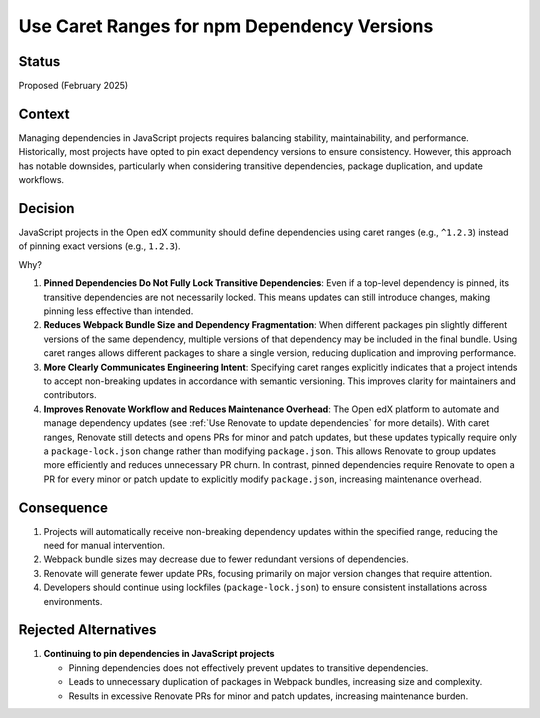 .. _Use Caret Ranges for npm Dependency Versions:

Use Caret Ranges for npm Dependency Versions
############################################

Status
******

Proposed (February 2025)

Context
*******

Managing dependencies in JavaScript projects requires balancing stability, maintainability, and performance. Historically, most projects
have opted to pin exact dependency versions to ensure consistency. However, this approach has notable downsides, particularly when
considering transitive dependencies, package duplication, and update workflows.

Decision
********

JavaScript projects in the Open edX community should define dependencies using caret ranges (e.g., ``^1.2.3``) instead of pinning exact
versions (e.g., ``1.2.3``).

Why?

#. **Pinned Dependencies Do Not Fully Lock Transitive Dependencies**: Even if a top-level dependency is pinned, its transitive dependencies
   are not necessarily locked. This means updates can still introduce changes, making pinning less effective than intended.

#. **Reduces Webpack Bundle Size and Dependency Fragmentation**: When different packages pin slightly different versions of the same dependency,
   multiple versions of that dependency may be included in the final bundle. Using caret ranges allows different packages to share a single version,
   reducing duplication and improving performance.

#. **More Clearly Communicates Engineering Intent**: Specifying caret ranges explicitly indicates that a project intends to accept non-breaking
   updates in accordance with semantic versioning. This improves clarity for maintainers and contributors.

#. **Improves Renovate Workflow and Reduces Maintenance Overhead**: The Open edX platform to automate and manage dependency updates (see 
   :ref:`Use Renovate to update dependencies` for more details). With caret ranges, Renovate still detects and opens PRs for  minor and patch updates,
   but these updates typically require only a ``package-lock.json`` change rather than modifying  ``package.json``. This allows Renovate to group updates
   more efficiently and reduces unnecessary PR churn. In contrast, pinned dependencies require Renovate to open a PR for every minor or patch update to
   explicitly modify ``package.json``, increasing maintenance overhead.

Consequence
***********

#. Projects will automatically receive non-breaking dependency updates within the specified range, reducing the need for manual intervention.
#. Webpack bundle sizes may decrease due to fewer redundant versions of dependencies.
#. Renovate will generate fewer update PRs, focusing primarily on major version changes that require attention.
#. Developers should continue using lockfiles (``package-lock.json``) to ensure consistent installations across environments.

Rejected Alternatives
*********************

#. **Continuing to pin dependencies in JavaScript projects**

   * Pinning dependencies does not effectively prevent updates to transitive dependencies.
   * Leads to unnecessary duplication of packages in Webpack bundles, increasing size and complexity.
   * Results in excessive Renovate PRs for minor and patch updates, increasing maintenance burden.
